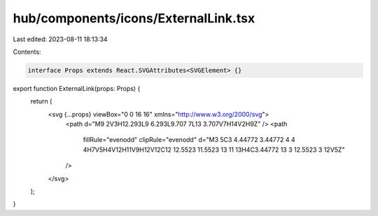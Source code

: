 hub/components/icons/ExternalLink.tsx
=====================================

Last edited: 2023-08-11 18:13:34

Contents:

.. code-block:: tsx

    interface Props extends React.SVGAttributes<SVGElement> {}

export function ExternalLink(props: Props) {
  return (
    <svg {...props} viewBox="0 0 16 16" xmlns="http://www.w3.org/2000/svg">
      <path d="M9 2V3H12.293L9 6.293L9.707 7L13 3.707V7H14V2H9Z" />
      <path
        fillRule="evenodd"
        clipRule="evenodd"
        d="M3 5C3 4.44772 3.44772 4 4 4H7V5H4V12H11V9H12V12C12 12.5523 11.5523 13 11 13H4C3.44772 13 3 12.5523 3 12V5Z"
      />
    </svg>
  );
}


